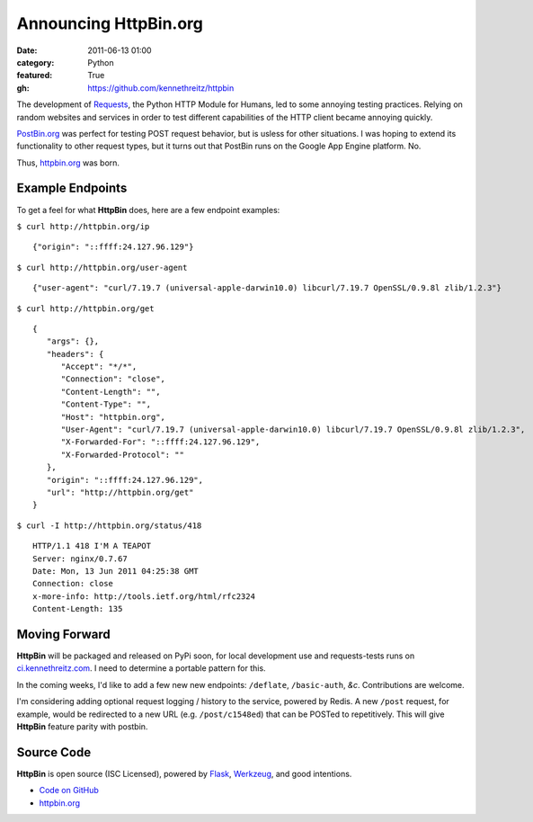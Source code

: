 Announcing HttpBin.org
######################

:date: 2011-06-13 01:00
:category: Python
:featured: True
:gh: https://github.com/kennethreitz/httpbin


The development of `Requests <https://python-requests.org>`_, the Python HTTP
Module for Humans, led to some annoying testing practices. Relying on random
websites and services in order to test different capabilities of the HTTP
client became annoying quickly.

`PostBin.org <http://postbin.org>`_ was perfect for testing POST request
behavior, but is usless for other situations. I was hoping to extend its
functionality to other request types, but it turns out that PostBin runs
on the Google App Engine platform. No.

Thus, `httpbin.org <http://httpbin.org>`_ was born.


Example Endpoints
-----------------

To get a feel for what **HttpBin** does, here are a few endpoint examples:

``$ curl http://httpbin.org/ip`` ::

    {"origin": "::ffff:24.127.96.129"}

``$ curl http://httpbin.org/user-agent`` ::

    {"user-agent": "curl/7.19.7 (universal-apple-darwin10.0) libcurl/7.19.7 OpenSSL/0.9.8l zlib/1.2.3"}

``$ curl http://httpbin.org/get`` ::

    {
       "args": {},
       "headers": {
          "Accept": "*/*",
          "Connection": "close",
          "Content-Length": "",
          "Content-Type": "",
          "Host": "httpbin.org",
          "User-Agent": "curl/7.19.7 (universal-apple-darwin10.0) libcurl/7.19.7 OpenSSL/0.9.8l zlib/1.2.3",
          "X-Forwarded-For": "::ffff:24.127.96.129",
          "X-Forwarded-Protocol": ""
       },
       "origin": "::ffff:24.127.96.129",
       "url": "http://httpbin.org/get"
    }

``$ curl -I http://httpbin.org/status/418`` ::

    HTTP/1.1 418 I'M A TEAPOT
    Server: nginx/0.7.67
    Date: Mon, 13 Jun 2011 04:25:38 GMT
    Connection: close
    x-more-info: http://tools.ietf.org/html/rfc2324
    Content-Length: 135


Moving Forward
--------------

**HttpBin** will be packaged and released on PyPi soon, for local development
use and requests-tests runs on `ci.kennethreitz.com <http://ci.kennethreitz.com>`_.
I need to determine a portable pattern for this.

In the coming weeks, I'd like to add a few new new endpoints: ``/deflate``, ``/basic-auth``, *&c*. Contributions are welcome.

I'm considering adding optional request logging / history to the service,
powered by Redis. A new ``/post`` request, for example, would be redirected to
a new URL (e.g. ``/post/c1548ed``) that can be POSTed to repetitively. This
will give **HttpBin** feature parity with postbin.


Source Code
-----------

**HttpBin** is open source (ISC Licensed), powered by
`Flask <http://flask.pocoo.org/>`_, `Werkzeug <http://werkzeug.pocoo.org/>`_,
and good intentions.

- `Code on GitHub <https://github.com/kennethreitz/httpbin>`_
- `httpbin.org <http://httpbin.org>`_
